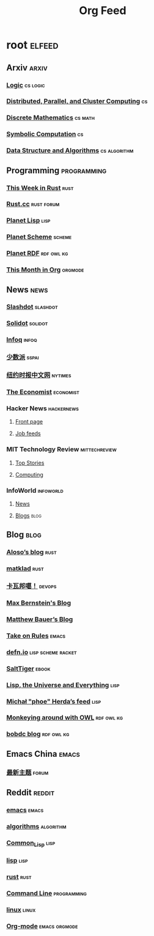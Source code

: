 #+TITLE: Org Feed

* root :elfeed:
** Arxiv :arxiv:
*** [[http://arxiv.org/rss/math.LO][Logic]] :cs:logic:
*** [[http://arxiv.org/rss/cs.DC][Distributed, Parallel, and Cluster Computing]] :cs:
*** [[http://arxiv.org/rss/cs.DM][Discrete Mathematics]] :cs:math:
*** [[http://arxiv.org/rss/cs.SC][Symbolic Computation]] :cs:
*** [[http://arxiv.org/rss/cs.DS][Data Structure and Algorithms]] :cs:algorithm:
** Programming :programming:
*** [[https://this-week-in-rust.org/rss.xml][This Week in Rust]] :rust:
*** [[https://rustcc.cn/rss][Rust.cc]] :rust:forum:
*** [[http://planet.lisp.org/rss20.xml][Planet Lisp]] :lisp:
*** [[http://www.scheme.dk/planet/atom.xml][Planet Scheme]] :scheme:
*** [[http://planetrdf.com/index.rdf][Planet RDF]] :rdf:owl:kg:
*** [[https://blog.tecosaur.com/tmio/rss.xml][This Month in Org]] :orgmode:
** News :news:
*** [[http://rss.slashdot.org/Slashdot/slashdotMain][Slashdot]] :slashdot:
*** [[https://www.solidot.org/index.rss][Solidot]] :solidot:
*** [[https://feed.infoq.com/][Infoq]] :infoq:
*** [[https://sspai.com/feed][少数派]] :sspai:
*** [[https://cn.nytimes.com/rss/][纽约时报中文网]] :nytimes:
*** [[https://www.economist.com/rss][The Economist]] :economist:
*** Hacker News :hackernews:
**** [[https://hnrss.org/frontpage][Front page]]
**** [[https://hnrss.org/jobs][Job feeds]]
*** MIT Technology Review :mittechreview:
**** [[https://cdn.technologyreview.com/topnews.rss][Top Stories]]
**** [[https://cdn.technologyreview.com/c/computing/rss/][Computing]]
*** InfoWorld :infoworld:
**** [[https://www.infoworld.com/news/index.rss][News]]
**** [[https://www.infoworld.com/blog/all/index.rss][Blogs]] :blog:
** Blog :blog:
*** [[https://aloso.github.io/feed.xml][Aloso’s blog]] :rust:
*** [[https://matklad.github.io//feed.xml][matklad]] :rust:
*** [[http://www.kawabangga.com/feed][卡瓦邦噶！]] :devops:
*** [[https://bernsteinbear.com/feed.xml][Max Bernstein's Blog]]
*** [[https://matthewbauer.us/blog/feed.xml][Matthew Bauer’s Blog]]
*** [[https://takeonrules.com/index.xml][Take on Rules]] :emacs:
*** [[https://defn.io/index.xml][defn.io]] :lisp:scheme:racket:
*** [[http://www.salttiger.com/index.php/feed/][SaltTiger]] :ebook:
*** [[http://lisp-univ-etc.blogspot.com/feeds/posts/default][Lisp, the Universe and Everything]] :lisp:
*** [[https://nl.movim.eu/?feed/phoe%40movim.eu][Michał "phoe" Herda’s feed]] :lisp:
*** [[http://douroucouli.wordpress.com/feed/][Monkeying around with OWL]] :rdf:owl:kg:
*** [[http://bobdc.com/blog/atom.xml][bobdc blog]] :rdf:owl:kg:
** Emacs China :emacs:
*** [[https://emacs-china.org/latest.rss][最新主题]] :forum:
** Reddit :reddit:
*** [[https://www.reddit.com/r/emacs.rss][emacs]] :emacs:
*** [[https://www.reddit.com/r/algorithms.rss][algorithms]] :algorithm:
*** [[https://www.reddit.com/r/Common_Lisp.rss][Common_Lisp]] :lisp:
*** [[https://www.reddit.com/r/lisp.rss][lisp]] :lisp:
*** [[https://www.reddit.com/r/rust.rss][rust]] :rust:
*** [[https://www.reddit.com/r/commandline.rss][Command Line]] :programming:
*** [[https://www.reddit.com/r/linux.rss][linux]] :linux:
*** [[https://www.reddit.com/r/orgmode.rss][Org-mode]] :emacs:orgmode:
